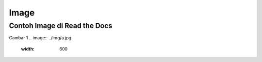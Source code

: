 Image
=====

.. _image:

Contoh Image di Read the Docs
------------

Gambar 1
.. image:: ../img/a.jpg
   :width: 600
